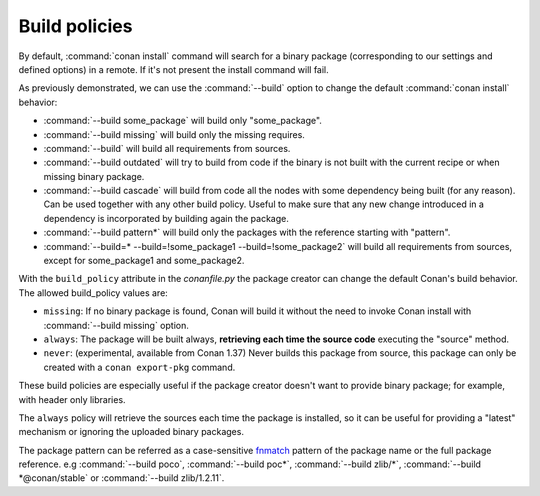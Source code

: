 Build policies
==============

By default, :command:`conan install` command will search for a binary package (corresponding to our settings and defined options) in a remote.
If it's not present the install command will fail.

As previously demonstrated, we can use the :command:`--build` option to change the default :command:`conan install` behavior:

- :command:`--build some_package` will build only "some_package".
- :command:`--build missing` will build only the missing requires.
- :command:`--build` will build all requirements from sources.
- :command:`--build outdated` will try to build from code if the binary is not built with the current recipe or when missing binary package.
- :command:`--build cascade` will build from code all the nodes with some dependency being built (for any reason). Can be used together with any
  other build policy. Useful to make sure that any new change introduced in a dependency is incorporated by building again the package.
- :command:`--build pattern*` will build only the packages with the reference starting with "pattern".
- :command:`--build=* --build=!some_package1 --build=!some_package2` will build all requirements from sources, except for some_package1 and some_package2.


With the ``build_policy`` attribute in the `conanfile.py` the package creator can change the default Conan's build behavior. The allowed build_policy values are:

- ``missing``: If no binary package is found, Conan will build it without the need to invoke Conan install with :command:`--build missing`
  option.
- ``always``: The package will be built always, **retrieving each time the source code** executing the "source" method.
- ``never``: (experimental, available from Conan 1.37) Never builds this package from source, this package can only be created with a ``conan export-pkg`` command.


.. code-block:: python
   :emphasize-lines: 6

    class PocoTimerConan(ConanFile):
        settings = "os", "compiler", "build_type", "arch"
        requires = "poco/1.9.4" # comma-separated list of requirements
        generators = "cmake", "gcc", "txt"
        default_options = {"poco:shared": True, "poco:shared": True}
        build_policy = "always" # "missing"

These build policies are especially useful if the package creator doesn't want to provide binary package; for example, with header only
libraries.

The ``always`` policy will retrieve the sources each time the package is installed, so it can be useful for providing a "latest" mechanism
or ignoring the uploaded binary packages.

The package pattern can be referred as a case-sensitive `fnmatch <https://docs.python.org/3/library/fnmatch.html>`_ pattern of the package name or the full package reference.
e.g :command:`--build poco`, :command:`--build poc*`, :command:`--build zlib/*`, :command:`--build *@conan/stable` or :command:`--build zlib/1.2.11`.

